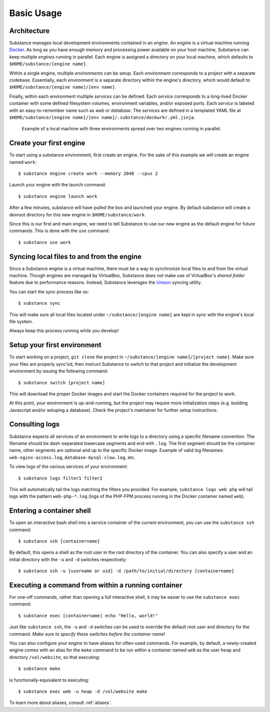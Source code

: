 Basic Usage
===========

Architecture
------------

Substance manages local development environments contained in an *engine*. An
*engine* is a virtual machine running `Docker`_. As long as you have enough
memory and processing power available on your host machine, Substance can keep
multiple *engines* running in parallel. Each engine is assigned a directory on
your local machine, which defaults to ``$HOME/substance/[engine name]``.

Within a single engine, multiple *environments* can be setup. Each
*environment* corresponds to a project with a separate codebase. Essentially,
each *environment* is a separate directory within the engine's directory, which
would default to ``$HOME/substance/[engine name]/[env name]``.

Finally, within each environment multiple *services* can be defined. Each
*service* corresponds to a long-lived Docker container with some defined
filesystem volumes, environment variables, and/or exposed ports. Each *service*
is labeled with an easy-to-remember name such as `web` or `database`. The
*services* are defined in a templated YAML file at ``$HOME/substance/[engine
name]/[env name]/.substance/dockwrkr.yml.jinja``.

.. figure:: _static/architecture.svg

   Example of a local machine with three environments spread over two engines
   running in parallel.

Create your first engine
------------------------

To start using a substance environment, first create an engine. For the sake of
this example we will create an engine named ``work``::

  $ substance engine create work --memory 2048 --cpus 2

Launch your engine with the launch command::

  $ substance engine launch work

After a few minutes, substance will have pulled the box and launched your
engine. By default substance will create a devroot directory for this new
engine in ``$HOME/substance/work``.

Since this is our first and main engine, we need to tell Substance to use our
new engine as the default engine for future commands. This is done with the
``use`` command::

  $ substance use work

Syncing local files to and from the engine
------------------------------------------

Since a Substance engine is a virtual machine, there must be a way to
synchronize local files to and from the virtual machine. Though engines are
managed by VirtualBox, Substance does not make use of VirtualBox's *shared
folder* feature due to performance reasons. Instead, Substance leverages the
`Unison`_ syncing utility.

You can start the sync process like so::

  $ substance sync

This will make sure all local files located under ``~/substance/[engine name]``
are kept in sync with the engine's local file system.

Always keep this process running while you develop!

Setup your first environment
----------------------------

To start working on a project, ``git clone`` the project in
``~/substance/[engine name]/[project name]``. Make sure your files are properly
sync'ed, then instruct Substance to switch to that project and initialize the
development environment by issuing the following command::

  $ substance switch [project name]

This will download the proper Docker images and start the Docker containers
required for the project to work.

At this point, your environment is up-and-running, but the project may require
more initialization steps (e.g. building Javascript and/or setuping
a database). Check the project's maintainer for further setup instructions.

Consulting logs
---------------

Substance expects all services of an environment to write logs to a directory
using a specific filename convention. The filename should be dash-separated
lowercase segments and end with ``.log``. The first segment should be the
container name, other segments are optional and up to the specific Docker
image. Example of valid log filenames: ``web-nginx-access.log``,
``database-mysql-slow.log``, etc.

To view logs of the various services of your environment::

  $ substance logs filter1 filter2

This will automatically tail the logs matching the filters you provided. For
example, ``substance logs web php`` will tail logs with the pattern
``web-php-*.log`` (logs of the PHP-FPM process running in the Docker container
named ``web``).

Entering a container shell
--------------------------

To open an interactive bash shell into a service container of the current
environment, you can use the ``substance ssh`` command::

  $ substance ssh [containername]

By default, this opens a shell as the root user in the root directory of the
container. You can also specify a user and an initial directory with the ``-u``
and ``-d`` switches respectively::

  $ substance ssh -u [username or uid] -d /path/to/initial/directory [containername]

Executing a command from within a running container
---------------------------------------------------

For one-off commands, rather than opening a full interactive shell, it may be
easier to use the ``substance exec`` command::

  $ substance exec [containername] echo "Hello, world!"

Just like ``substance ssh``, the ``-u`` and ``-d`` switches can be used to
override the default root user and directory for the command. *Make sure to
specify these switches before the container name*!

You can also configure your engine to have aliases for often-used commands. For
example, by default, a newly-created engine comes with an alias for the
``make`` command to be run within a container named ``web`` as the user
``heap`` and directory ``/vol/website``, so that executing::

  $ substance make

is functionally-equivalent to executing::

  $ substance exec web -u heap -d /vol/website make

To learn more about aliases, consult :ref:`aliases`.

.. _Docker: https://www.docker.com/
.. _Unison: https://www.cis.upenn.edu/~bcpierce/unison/

